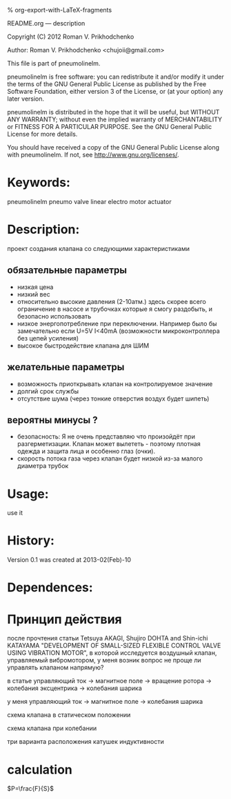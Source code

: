 #+OPTIONS: LaTeX:t          Do the right thing automatically (MathJax)
#+OPTIONS: LaTeX:dvipng     Force using dvipng images
#+OPTIONS: LaTeX:nil        Do not process LaTeX fragments at all
#+OPTIONS: LaTeX:verbatim   Verbatim export, for jsMath or so
#+ATTR_HTML: width="10in"

% org-export-with-LaTeX-fragments



README.org --- description



Copyright (C) 2012 Roman V. Prikhodchenko



Author: Roman V. Prikhodchenko <chujoii@gmail.com>



  This file is part of pneumolinelm.

  pneumolinelm is free software: you can redistribute it and/or modify
  it under the terms of the GNU General Public License as published by
  the Free Software Foundation, either version 3 of the License, or
  (at your option) any later version.

  pneumolinelm is distributed in the hope that it will be useful,
  but WITHOUT ANY WARRANTY; without even the implied warranty of
  MERCHANTABILITY or FITNESS FOR A PARTICULAR PURPOSE.  See the
  GNU General Public License for more details.

  You should have received a copy of the GNU General Public License
  along with pneumolinelm.  If not, see <http://www.gnu.org/licenses/>.



* Keywords:
  pneumolinelm pneumo valve linear electro motor actuator 



* Description:
  проект создания клапана со следующими характеристиками
** обязательные параметры
  - низкая цена
  - низкий вес
  - относительно высокие давления (2-10атм.) здесь скорее всего
    ограничение в насосе и трубочках которые я смогу раздобыть, и
    безопасно использовать
  - низкое энергопотребление при переключении. Например было бы
    замечательно если U=5V I<40mA (возможности микроконтроллера без
    цепей усиления)
  - высокое быстродействие клапана для ШИМ

** желательные параметры
  - возможность приоткрывать клапан на контролируемое значение
  - долгий срок службы
  - отсутствие шума (через тонкие отверстия воздух будет шипеть)

** вероятны минусы ?
  - безопасность: Я не очень представляю что произойдёт при
    разгерметизации. Клапан может вылететь - поэтому плотная одежда и
    защита лица и особенно глаз (очки).
  - скорость потока газа через клапан будет низкой из-за малого
    диаметра трубок
  

   


* Usage:
  use it



* History:
  Version 0.1 was created at 2013-02(Feb)-10


* Dependences:

* Принцип действия
  после прочтения статьи Tetsuya AKAGI, Shujiro DOHTA and Shin-ichi
  KATAYAMA "DEVELOPMENT OF SMALL-SIZED FLEXIBLE CONTROL VALVE USING
  VIBRATION MOTOR", в которой исследуется воздушный клапан,
  управляемый вибромотором, у меня возник вопрос не проще ли управлять
  клапаном напрямую?

  в статье управляющий ток -> магнитное поле -> вращение ротора -> колебания эксцентрика -> колебания шарика

  у меня управляющий ток -> магнитное поле -> колебания шарика


  схема клапана в статическом положении [[./drawing/valve.svg]]

  схема клапана при колебании [[./drawing/activity.svg]]

  три варианта расположения катушек индуктивности [[./drawing/inductor.svg]]

* calculation

  
   
  $P=\frac{F}{S}$ 

  
